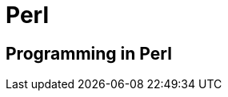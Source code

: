 = Perl

:tags:     perl, programming
:category: coding
:slug:     perl-programming
:authors:  Mathieu Kerjouan
:summary:  Perl programming notes 
:lang:     en
:draft:    true

== Programming in Perl